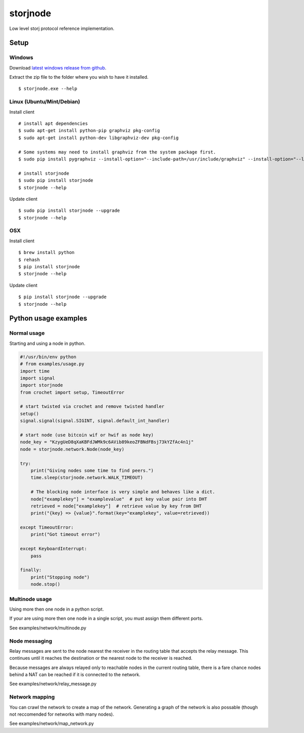 #########
storjnode
#########

|BuildLink|_ |CoverageLink|_ |BuildLink2|_ |CoverageLink2|_ |LicenseLink|_

.. |BuildLink| image:: https://img.shields.io/travis/Storj/storjnode/master.svg?label=Build-Master
.. _BuildLink: https://travis-ci.org/Storj/storjnode

.. |CoverageLink| image:: https://img.shields.io/coveralls/Storj/storjnode/master.svg?label=Coverage-Master
.. _CoverageLink: https://coveralls.io/r/Storj/storjnode

.. |BuildLink2| image:: https://img.shields.io/travis/Storj/storjnode/develop.svg?label=Build-Develop
.. _BuildLink2: https://travis-ci.org/Storj/storjnode

.. |CoverageLink2| image:: https://img.shields.io/coveralls/Storj/storjnode/develop.svg?label=Coverage-Develop
.. _CoverageLink2: https://coveralls.io/r/Storj/storjnode

.. |LicenseLink| image:: https://img.shields.io/badge/license-MIT-blue.svg
.. _LicenseLink: https://raw.githubusercontent.com/Storj/storjnode


Low level storj protocol reference implementation.


Setup
#####

Windows
=======

Download `latest windows release from github <https://github.com/Storj/storjnode/releases>`_.

Extract the zip file to the folder where you wish to have it installed.

::

    $ storjnode.exe --help


Linux (Ubuntu/Mint/Debian)
==========================

Install client

::

    # install apt dependencies
    $ sudo apt-get install python-pip graphviz pkg-config
    $ sudo apt-get install python-dev libgraphviz-dev pkg-config

    # Some systems may need to install graphviz from the system package first.
    $ sudo pip install pygraphviz --install-option="--include-path=/usr/include/graphviz" --install-option="--library-path=/usr/lib/graphviz/"

    # install storjnode
    $ sudo pip install storjnode
    $ storjnode --help


Update client

::

    $ sudo pip install storjnode --upgrade
    $ storjnode --help


OSX
===

Install client

::

    $ brew install python
    $ rehash
    $ pip install storjnode
    $ storjnode --help

Update client

::

    $ pip install storjnode --upgrade
    $ storjnode --help


Python usage examples
#####################

Normal usage
============

Starting and using a node in python.

.. code:: python

    #!/usr/bin/env python
    # from examples/usage.py
    import time
    import signal
    import storjnode
    from crochet import setup, TimeoutError

    # start twisted via crochet and remove twisted handler
    setup()
    signal.signal(signal.SIGINT, signal.default_int_handler)

    # start node (use bitcoin wif or hwif as node key)
    node_key = "KzygUeD8qXaKBFdJWMk9c6AVib89keoZFBNdFBsj73kYZfAc4n1j"
    node = storjnode.network.Node(node_key)

    try:
        print("Giving nodes some time to find peers.")
        time.sleep(storjnode.network.WALK_TIMEOUT)

        # The blocking node interface is very simple and behaves like a dict.
        node["examplekey"] = "examplevalue"  # put key value pair into DHT
        retrieved = node["examplekey"]  # retrieve value by key from DHT
        print("{key} => {value}".format(key="examplekey", value=retrieved))

    except TimeoutError:
        print("Got timeout error")

    except KeyboardInterrupt:
        pass

    finally:
        print("Stopping node")
        node.stop()


Multinode usage
===============

Using more then one node in a python script.

If your are using more then one node in a single script, you must assign them
different ports.

See examples/network/multinode.py


Node messaging
==============

Relay messages are sent to the node nearest the receiver in the routing table
that accepts the relay message. This continues until it reaches the destination
or the nearest node to the receiver is reached.

Because messages are always relayed only to reachable nodes in the current
routing table, there is a fare chance nodes behind a NAT can be reached if
it is connected to the network.

See examples/network/relay_message.py

Network mapping
===============

You can crawl the network to create a map of the network. Generating a graph
of the network is also possable (though not reccomended for networks with
many nodes).

See examples/network/map_network.py
